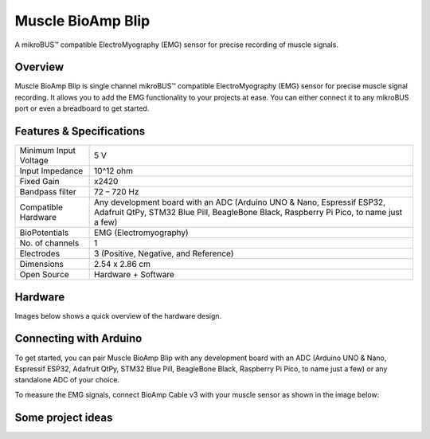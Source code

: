 .. _muscle-bioamp-blip:

Muscle BioAmp Blip
###################

A mikroBUS™ compatible ElectroMyography (EMG) sensor for precise recording of muscle signals.

Overview
*********

Muscle BioAmp Blip is single channel mikroBUS™ compatible ElectroMyography (EMG) sensor for precise  muscle signal recording. 
It allows you to add the EMG functionality to your projects at ease. You can either connect it to any mikroBUS port or even 
a breadboard to get started.

.. figure:: media/muscle-bioamp-blip.*
    :width: 800
    :align: center


Features & Specifications
*****************************

+-----------------------+------------------------------------------------------------------------------------------------------------------------------------------------------------------+
| Minimum Input Voltage | 5 V                                                                                                                                                              |
+-----------------------+------------------------------------------------------------------------------------------------------------------------------------------------------------------+
| Input Impedance       | 10^12 ohm                                                                                                                                                        |
+-----------------------+------------------------------------------------------------------------------------------------------------------------------------------------------------------+
| Fixed Gain            | x2420                                                                                                                                                            |
+-----------------------+------------------------------------------------------------------------------------------------------------------------------------------------------------------+
| Bandpass filter       | 72 – 720 Hz                                                                                                                                                      |
+-----------------------+------------------------------------------------------------------------------------------------------------------------------------------------------------------+
| Compatible Hardware   | Any development board with an ADC (Arduino UNO & Nano, Espressif ESP32, Adafruit QtPy, STM32 Blue Pill, BeagleBone Black, Raspberry Pi Pico, to name just a few) |
+-----------------------+------------------------------------------------------------------------------------------------------------------------------------------------------------------+
| BioPotentials         | EMG (Electromyography)                                                                                                                                           |
+-----------------------+------------------------------------------------------------------------------------------------------------------------------------------------------------------+
| No. of channels       | 1                                                                                                                                                                |
+-----------------------+------------------------------------------------------------------------------------------------------------------------------------------------------------------+
| Electrodes            | 3 (Positive, Negative, and Reference)                                                                                                                            |
+-----------------------+------------------------------------------------------------------------------------------------------------------------------------------------------------------+
| Dimensions            | 2.54 x 2.86 cm                                                                                                                                                   |
+-----------------------+------------------------------------------------------------------------------------------------------------------------------------------------------------------+
| Open Source           | Hardware + Software                                                                                                                                              |
+-----------------------+------------------------------------------------------------------------------------------------------------------------------------------------------------------+

Hardware
**********

Images below shows a quick overview of the hardware design.

.. grid:: 1 1 2 2
    :margin: 4 4 0 0 
    :gutter: 2

    .. grid-item::

        .. card::

            **PCB Front**
            ^^^^^
            .. figure:: media/muscle-bioamp-blip-front.*

    .. grid-item::
        
        .. card::

            **PCB Back**
            ^^^^^
            .. figure:: media/muscle-bioamp-blip-front.*

.. figure:: media/muscle-bioamp-blip-assembled.*
    :align: center
    :width: 400

Connecting with Arduino
****************************

To get started, you can pair Muscle BioAmp Blip with any development board with an ADC (Arduino UNO & Nano, Espressif ESP32, 
Adafruit QtPy, STM32 Blue Pill, BeagleBone Black, Raspberry Pi Pico, to name just a few) or any standalone ADC of your choice.

To measure the EMG signals, connect BioAmp Cable v3 with your muscle sensor as shown in the image below:

.. figure:: media/arduino-connections.*

.. Using the sensor
.. ******************

.. .. youtube:: lPX2TGBcHOA
..     :width: 100%
..     :align: center

Some project ideas
********************

.. We have curated a playlist for you which consists some awesome project ideas for you to get started with your next HCI project.

.. .. youtube:: https://youtube.com/playlist?list=PLtkEloJ7UnkQIoz1HK4IXWujCB8hKdiKU&si=osloTX71TE7AJ3CF
..     :width: 100%
..     :align: center
